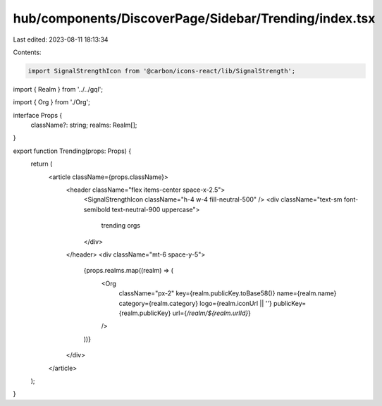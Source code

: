 hub/components/DiscoverPage/Sidebar/Trending/index.tsx
======================================================

Last edited: 2023-08-11 18:13:34

Contents:

.. code-block:: tsx

    import SignalStrengthIcon from '@carbon/icons-react/lib/SignalStrength';

import { Realm } from '../../gql';

import { Org } from './Org';

interface Props {
  className?: string;
  realms: Realm[];
}

export function Trending(props: Props) {
  return (
    <article className={props.className}>
      <header className="flex items-center space-x-2.5">
        <SignalStrengthIcon className="h-4 w-4 fill-neutral-500" />
        <div className="text-sm font-semibold text-neutral-900 uppercase">
          trending orgs
        </div>
      </header>
      <div className="mt-6 space-y-5">
        {props.realms.map((realm) => (
          <Org
            className="px-2"
            key={realm.publicKey.toBase58()}
            name={realm.name}
            category={realm.category}
            logo={realm.iconUrl || ''}
            publicKey={realm.publicKey}
            url={`/realm/${realm.urlId}`}
          />
        ))}
      </div>
    </article>
  );
}


